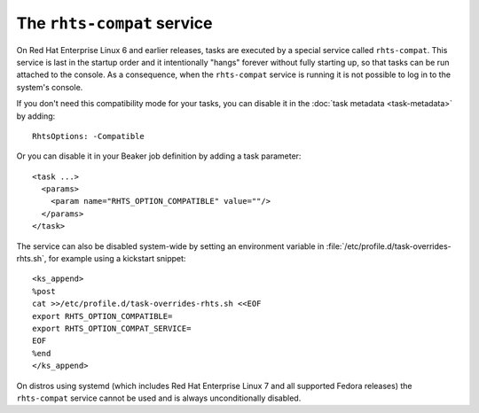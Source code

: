 The ``rhts-compat`` service
===========================

On Red Hat Enterprise Linux 6 and earlier releases, tasks are executed by 
a special service called ``rhts-compat``. This service is last in the startup 
order and it intentionally "hangs" forever without fully starting up, so that 
tasks can be run attached to the console. As a consequence, when the 
``rhts-compat`` service is running it is not possible to log in to the system's 
console.

If you don't need this compatibility mode for your tasks, you can disable it in 
the :doc:`task metadata <task-metadata>` by adding::

    RhtsOptions: -Compatible

Or you can disable it in your Beaker job definition by adding a task 
parameter::

    <task ...>
      <params>
        <param name="RHTS_OPTION_COMPATIBLE" value=""/>
      </params>
    </task>

The service can also be disabled system-wide by setting an environment variable 
in :file:`/etc/profile.d/task-overrides-rhts.sh`, for example using a kickstart 
snippet::

    <ks_append>
    %post
    cat >>/etc/profile.d/task-overrides-rhts.sh <<EOF
    export RHTS_OPTION_COMPATIBLE=
    export RHTS_OPTION_COMPAT_SERVICE=
    EOF
    %end
    </ks_append>

On distros using systemd (which includes Red Hat Enterprise Linux 7 and all 
supported Fedora releases) the ``rhts-compat`` service cannot be used and is 
always unconditionally disabled.
